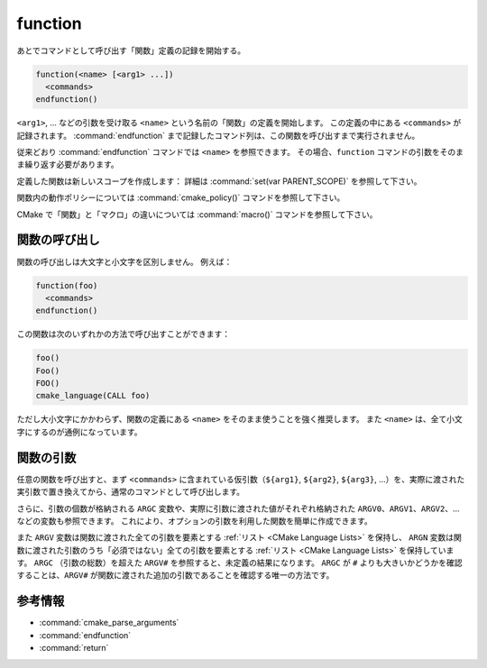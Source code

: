 function
--------

あとでコマンドとして呼び出す「関数」定義の記録を開始する。

.. code-block:: cmake

  function(<name> [<arg1> ...])
    <commands>
  endfunction()

``<arg1>``, ... などの引数を受け取る ``<name>`` という名前の「関数」の定義を開始します。
この定義の中にある ``<commands>`` が記録されます。
:command:`endfunction` まで記録したコマンド列は、この関数を呼び出すまで実行されません。

従来どおり :command:`endfunction` コマンドでは ``<name>`` を参照できます。
その場合、``function`` コマンドの引数をそのまま繰り返す必要があります。

定義した関数は新しいスコープを作成します： 詳細は  :command:`set(var PARENT_SCOPE)` を参照して下さい。

関数内の動作ポリシーについては :command:`cmake_policy()` コマンドを参照して下さい。

CMake で「関数」と「マクロ」の違いについては :command:`macro()` コマンドを参照して下さい。

関数の呼び出し
^^^^^^^^^^^^^^

関数の呼び出しは大文字と小文字を区別しません。
例えば：

.. code-block:: cmake

  function(foo)
    <commands>
  endfunction()

この関数は次のいずれかの方法で呼び出すことができます：

.. code-block:: cmake

  foo()
  Foo()
  FOO()
  cmake_language(CALL foo)

ただし大小文字にかかわらず、関数の定義にある ``<name>`` をそのまま使うことを強く推奨します。
また ``<name>`` は、全て小文字にするのが通例になっています。

.. versionadded:: 3.18
  :command:`cmake_language(CALL ...)` コマンドで関数を呼び出すことができるようになった。

関数の引数
^^^^^^^^^^

任意の関数を呼び出すと、まず ``<commands>`` に含まれている仮引数（``${arg1}``, ``${arg2}``, ``${arg3}``, ...）を、実際に渡された実引数で置き換えてから、通常のコマンドとして呼び出します。

さらに、引数の個数が格納される ``ARGC`` 変数や、実際に引数に渡された値がそれぞれ格納された ``ARGV0``、``ARGV1``、``ARGV2``、... などの変数も参照できます。
これにより、オプションの引数を利用した関数を簡単に作成できます。

また ``ARGV`` 変数は関数に渡された全ての引数を要素とする :ref:`リスト <CMake Language Lists>` を保持し、 ``ARGN`` 変数は関数に渡された引数のうち「必須ではない」全ての引数を要素とする :ref:`リスト <CMake Language Lists>` を保持しています。
``ARGC`` （引数の総数）を超えた ``ARGV#`` を参照すると、未定義の結果になります。
``ARGC`` が ``#`` よりも大きいかどうかを確認することは、``ARGV#`` が関数に渡された追加の引数であることを確認する唯一の方法です。

参考情報
^^^^^^^^

* :command:`cmake_parse_arguments`
* :command:`endfunction`
* :command:`return`
